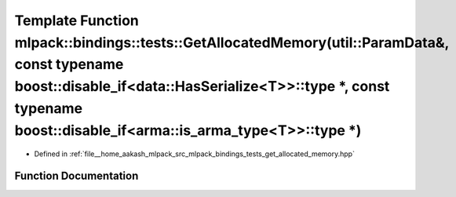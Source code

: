 .. _exhale_function_namespacemlpack_1_1bindings_1_1tests_1a9529a51718c17f38b47f3465fd0edc86:

Template Function mlpack::bindings::tests::GetAllocatedMemory(util::ParamData&, const typename boost::disable_if<data::HasSerialize<T>>::type \*, const typename boost::disable_if<arma::is_arma_type<T>>::type \*)
===================================================================================================================================================================================================================

- Defined in :ref:`file__home_aakash_mlpack_src_mlpack_bindings_tests_get_allocated_memory.hpp`


Function Documentation
----------------------


.. doxygenfunction:: mlpack::bindings::tests::GetAllocatedMemory(util::ParamData&, const typename boost::disable_if<data::HasSerialize<T>>::type *, const typename boost::disable_if<arma::is_arma_type<T>>::type *)
